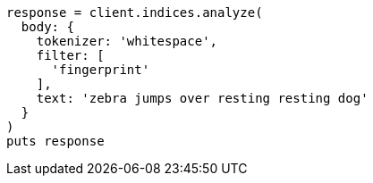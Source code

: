 [source, ruby]
----
response = client.indices.analyze(
  body: {
    tokenizer: 'whitespace',
    filter: [
      'fingerprint'
    ],
    text: 'zebra jumps over resting resting dog'
  }
)
puts response
----
